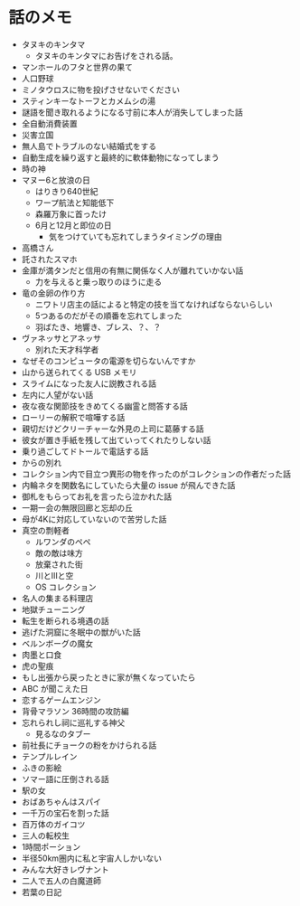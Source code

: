 #+OPTIONS: toc:nil
#+OPTIONS: \n:t

* 話のメモ
  - タヌキのキンタマ
    + タヌキのキンタマにお告げをされる話。
  - マンホールのフタと世界の果て
  - 人口野球
  - ミノタウロスに物を投げさせないでください
  - スティンキーなトーフとカメムシの湯
  - 謎語を聞き取れるようになる寸前に本人が消失してしまった話
  - 全自動消費装置
  - 災害立国
  - 無人島でトラブルのない結婚式をする
  - 自動生成を繰り返すと最終的に軟体動物になってしまう
  - 時の神
  - マヌー6と放浪の日
    + はりきり640世紀
    + ワープ航法と知能低下
    + 森羅万象に首ったけ
    + 6月と12月と即位の日
      - 気をつけていても忘れてしまうタイミングの理由
  - 高橋さん
  - 託されたスマホ
  - 金庫が満タンだと信用の有無に関係なく人が離れていかない話
    + 力を与えると乗っ取りのほうに走る
  - 竜の金卵の作り方
    + ニワトリ店主の話によると特定の技を当てなければならないらしい
    + 5つあるのだがその順番を忘れてしまった
    + 羽ばたき、地響き、ブレス、？、？
  - ヴァネッサとアネッサ
    + 別れた天才科学者
  - なぜそのコンピュータの電源を切らないんですか
  - 山から送られてくる USB メモリ
  - スライムになった友人に説教される話
  - 左内に人望がない話
  - 夜な夜な関節技をきめてくる幽霊と問答する話
  - ローリーの解釈で喧嘩する話
  - 親切だけどクリーチャーな外見の上司に葛藤する話
  - 彼女が置き手紙を残して出ていってくれたりしない話
  - 乗り過ごしてドトールで電話する話
  - からの別れ
  - コレクション内で目立つ異形の物を作ったのがコレクションの作者だった話
  - 内輪ネタを関数名にしていたら大量の issue が飛んできた話
  - 御札をもらってお礼を言ったら泣かれた話
  - 一期一会の無限回廊と忘却の丘
  - 母が4Kに対応していないので苦労した話
  - 真空の剽軽者
    + ルワンダのペペ
    + 敵の敵は味方
    + 放棄された街
    + 川とIIIと空
    + OS コレクション
  - 名人の集まる料理店
  - 地獄チューニング
  - 転生を断られる境遇の話
  - 逃げた洞窟に冬眠中の獣がいた話
  - ベルンボーグの魔女
  - 肉墨と口食
  - 虎の聖痕
  - もし出張から戻ったときに家が無くなっていたら
  - ABC が聞こえた日
  - 恋するゲームエンジン
  - 背骨マラソン 36時間の攻防編
  - 忘れられし祠に巡礼する神父
    + 見るなのタブー
  - 前社長にチョークの粉をかけられる話
  - テンプルレイン
  - ふきの影絵
  - ソマー語に圧倒される話
  - 駅の女
  - おばあちゃんはスパイ
  - 一千万の宝石を割った話
  - 百万体のガイコツ
  - 三人の転校生
  - 1時間ポーション
  - 半径50km圏内に私と宇宙人しかいない
  - みんな大好きレヴナント
  - 二人で五人の白魔道師
  - 若葉の日記
